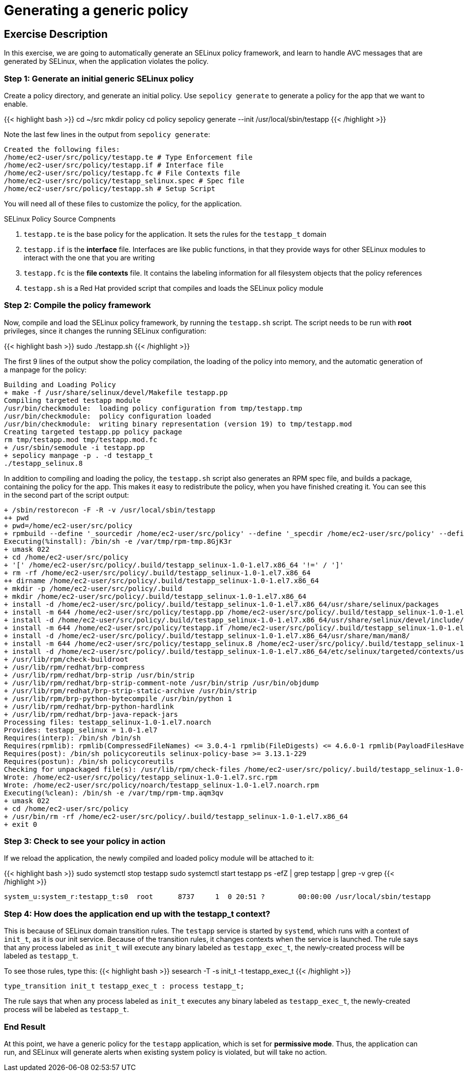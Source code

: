 
:icons: font
:imagesdir: /workshops/selinux_policy/images

= Generating a generic policy



== Exercise Description

In this exercise, we are going to automatically generate an SELinux policy framework, and learn to handle AVC messages that are generated by SELinux, when the application violates the policy.

=== Step 1: Generate an initial generic SELinux policy

Create a policy directory, and generate an initial policy.  Use `sepolicy generate` to generate a policy for the app that we want to enable.

{{< highlight bash >}}
cd ~/src
mkdir policy
cd policy
sepolicy generate --init /usr/local/sbin/testapp
{{< /highlight >}}

Note the last few lines in the output from `sepolicy generate`:
[source,bash]
----
Created the following files:
/home/ec2-user/src/policy/testapp.te # Type Enforcement file
/home/ec2-user/src/policy/testapp.if # Interface file
/home/ec2-user/src/policy/testapp.fc # File Contexts file
/home/ec2-user/src/policy/testapp_selinux.spec # Spec file
/home/ec2-user/src/policy/testapp.sh # Setup Script
----

You will need all of these files to customize the policy, for the application.

.SELinux Policy Source Compnents
. `testapp.te` is the base policy for the application.  It sets the rules for the `testapp_t` domain
. `testapp.if` is the *interface* file.  Interfaces are like public functions, in that they provide ways for other SELinux modules to interact with the one that you are writing
. `testapp.fc` is the *file contexts* file.  It contains the labeling information for all filesystem objects that the policy references
. `testapp.sh` is a Red Hat provided script that compiles and loads the SELinux policy module

=== Step 2: Compile the policy framework

Now, compile and load the SELinux policy framework, by running the `testapp.sh` script.  The script needs to be run with *root* privileges, since it changes the running SELinux configuration:

{{< highlight bash >}}
sudo ./testapp.sh
{{< /highlight >}}

The first 9 lines of the output show the policy compilation, the loading of the policy into memory, and the automatic generation of a manpage for the policy:
[source,bash]
----
Building and Loading Policy
+ make -f /usr/share/selinux/devel/Makefile testapp.pp
Compiling targeted testapp module
/usr/bin/checkmodule:  loading policy configuration from tmp/testapp.tmp
/usr/bin/checkmodule:  policy configuration loaded
/usr/bin/checkmodule:  writing binary representation (version 19) to tmp/testapp.mod
Creating targeted testapp.pp policy package
rm tmp/testapp.mod tmp/testapp.mod.fc
+ /usr/sbin/semodule -i testapp.pp
+ sepolicy manpage -p . -d testapp_t
./testapp_selinux.8
----

In addition to compiling and loading the policy, the `testapp.sh` script also generates an RPM spec file, and builds a package, containing the policy for the app.  This makes it easy to redistribute the policy, when you have finished creating it.  You can see this in the second part of the script output:

[source,bash]
----
+ /sbin/restorecon -F -R -v /usr/local/sbin/testapp
++ pwd
+ pwd=/home/ec2-user/src/policy
+ rpmbuild --define '_sourcedir /home/ec2-user/src/policy' --define '_specdir /home/ec2-user/src/policy' --define '_builddir /home/ec2-user/src/policy' --define '_srcrpmdir /home/ec2-user/src/policy' --define '_rpmdir /home/ec2-user/src/policy' --define '_buildrootdir /home/ec2-user/src/policy/.build' -ba testapp_selinux.spec
Executing(%install): /bin/sh -e /var/tmp/rpm-tmp.8GjK3r
+ umask 022
+ cd /home/ec2-user/src/policy
+ '[' /home/ec2-user/src/policy/.build/testapp_selinux-1.0-1.el7.x86_64 '!=' / ']'
+ rm -rf /home/ec2-user/src/policy/.build/testapp_selinux-1.0-1.el7.x86_64
++ dirname /home/ec2-user/src/policy/.build/testapp_selinux-1.0-1.el7.x86_64
+ mkdir -p /home/ec2-user/src/policy/.build
+ mkdir /home/ec2-user/src/policy/.build/testapp_selinux-1.0-1.el7.x86_64
+ install -d /home/ec2-user/src/policy/.build/testapp_selinux-1.0-1.el7.x86_64/usr/share/selinux/packages
+ install -m 644 /home/ec2-user/src/policy/testapp.pp /home/ec2-user/src/policy/.build/testapp_selinux-1.0-1.el7.x86_64/usr/share/selinux/packages
+ install -d /home/ec2-user/src/policy/.build/testapp_selinux-1.0-1.el7.x86_64/usr/share/selinux/devel/include/contrib
+ install -m 644 /home/ec2-user/src/policy/testapp.if /home/ec2-user/src/policy/.build/testapp_selinux-1.0-1.el7.x86_64/usr/share/selinux/devel/include/contrib/
+ install -d /home/ec2-user/src/policy/.build/testapp_selinux-1.0-1.el7.x86_64/usr/share/man/man8/
+ install -m 644 /home/ec2-user/src/policy/testapp_selinux.8 /home/ec2-user/src/policy/.build/testapp_selinux-1.0-1.el7.x86_64/usr/share/man/man8/testapp_selinux.8
+ install -d /home/ec2-user/src/policy/.build/testapp_selinux-1.0-1.el7.x86_64/etc/selinux/targeted/contexts/users/
+ /usr/lib/rpm/check-buildroot
+ /usr/lib/rpm/redhat/brp-compress
+ /usr/lib/rpm/redhat/brp-strip /usr/bin/strip
+ /usr/lib/rpm/redhat/brp-strip-comment-note /usr/bin/strip /usr/bin/objdump
+ /usr/lib/rpm/redhat/brp-strip-static-archive /usr/bin/strip
+ /usr/lib/rpm/brp-python-bytecompile /usr/bin/python 1
+ /usr/lib/rpm/redhat/brp-python-hardlink
+ /usr/lib/rpm/redhat/brp-java-repack-jars
Processing files: testapp_selinux-1.0-1.el7.noarch
Provides: testapp_selinux = 1.0-1.el7
Requires(interp): /bin/sh /bin/sh
Requires(rpmlib): rpmlib(CompressedFileNames) <= 3.0.4-1 rpmlib(FileDigests) <= 4.6.0-1 rpmlib(PayloadFilesHavePrefix) <= 4.0-1
Requires(post): /bin/sh policycoreutils selinux-policy-base >= 3.13.1-229
Requires(postun): /bin/sh policycoreutils
Checking for unpackaged file(s): /usr/lib/rpm/check-files /home/ec2-user/src/policy/.build/testapp_selinux-1.0-1.el7.x86_64
Wrote: /home/ec2-user/src/policy/testapp_selinux-1.0-1.el7.src.rpm
Wrote: /home/ec2-user/src/policy/noarch/testapp_selinux-1.0-1.el7.noarch.rpm
Executing(%clean): /bin/sh -e /var/tmp/rpm-tmp.aqm3qv
+ umask 022
+ cd /home/ec2-user/src/policy
+ /usr/bin/rm -rf /home/ec2-user/src/policy/.build/testapp_selinux-1.0-1.el7.x86_64
+ exit 0
----

=== Step 3: Check to see your policy in action

If we reload the application, the newly compiled and loaded policy module will be attached to it:

{{< highlight bash >}}
sudo systemctl stop testapp
sudo systemctl start testapp
ps -efZ | grep testapp | grep -v grep
{{< /highlight >}}

[source,bash]
----
system_u:system_r:testapp_t:s0  root      8737     1  0 20:51 ?        00:00:00 /usr/local/sbin/testapp
----

=== Step 4: How does the application end up with the *testapp_t* context?

This is because of SELinux domain transition rules.  The `testapp` service is started by `systemd`, which runs with a context of `init_t`, as it is our init service.  Because of the transition rules, it changes contexts when the service is launched. The rule says that any process labeled as `init_t` will execute any binary labeled as `testapp_exec_t`, the newly-created process will be labeled as `testapp_t`.

To see those rules, type this:
{{< highlight bash >}}
sesearch -T -s init_t -t testapp_exec_t
{{< /highlight >}}

[source,bash]
----
type_transition init_t testapp_exec_t : process testapp_t;
----

The rule says that when any process labeled as `init_t` executes any binary labeled as `testapp_exec_t`, the newly-created process will be labeled as `testapp_t`.

=== End Result

At this point, we have a generic policy for the `testapp` application, which is set for *permissive mode*. Thus, the application can run, and SELinux will generate alerts when existing system policy is violated, but will take no action.

